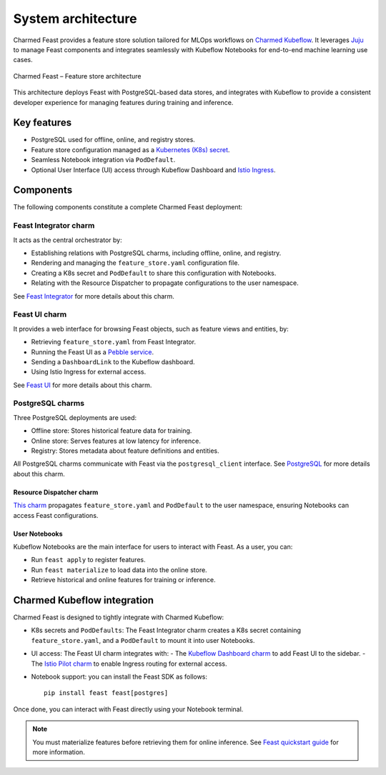 .. _charmed-feast-architecture:

System architecture
======================

Charmed Feast provides a feature store solution tailored for MLOps workflows on `Charmed Kubeflow <https://charmed-kubeflow.io/docs>`_. 
It leverages `Juju <https://juju.is/>`_ to manage Feast components and integrates seamlessly with Kubeflow Notebooks for end-to-end machine learning use cases.

.. figure:: /explanation/_static/feast.drawio.png
   :alt: Feast Architecture Diagram
   :align: center
   :width: 80%

   Charmed Feast – Feature store architecture

This architecture deploys Feast with PostgreSQL-based data stores, and integrates with Kubeflow to provide a consistent developer experience for managing features during training and inference.

Key features
------------

- PostgreSQL used for offline, online, and registry stores.
- Feature store configuration managed as a `Kubernetes (K8s) secret <https://kubernetes.io/docs/concepts/configuration/secret/>`_.
- Seamless Notebook integration via ``PodDefault``.
- Optional User Interface (UI) access through Kubeflow Dashboard and `Istio Ingress <https://charmhub.io/istio-ingressgateway>`_.

Components
----------

The following components constitute a complete Charmed Feast deployment:

Feast Integrator charm
^^^^^^^^^^^^^^^^^^^^^^^

It acts as the central orchestrator by:

- Establishing relations with PostgreSQL charms, including offline, online, and registry.
- Rendering and managing the ``feature_store.yaml`` configuration file.
- Creating a K8s secret and ``PodDefault`` to share this configuration with Notebooks.
- Relating with the Resource Dispatcher to propagate configurations to the user namespace.

See `Feast Integrator <https://charmhub.io/feast-integrator>`_ for more details about this charm.

Feast UI charm
^^^^^^^^^^^^^^^

It provides a web interface for browsing Feast objects, such as feature views and entities, by:

- Retrieving ``feature_store.yaml`` from Feast Integrator.
- Running the Feast UI as a `Pebble service <https://documentation.ubuntu.com/pebble/>`_.
- Sending a ``DashboardLink`` to the Kubeflow dashboard.
- Using Istio Ingress for external access.

See `Feast UI <https://charmhub.io/feast-ui>`_ for more details about this charm.

PostgreSQL charms
^^^^^^^^^^^^^^^^^^

Three PostgreSQL deployments are used:

- Offline store: Stores historical feature data for training.
- Online store: Serves features at low latency for inference.
- Registry: Stores metadata about feature definitions and entities.

All PostgreSQL charms communicate with Feast via the ``postgresql_client`` interface.
See `PostgreSQL <https://charmhub.io/postgresql-k8s>`_ for more details about this charm.

Resource Dispatcher charm 
~~~~~~~~~~~~~~~~~~~~~~~~~~

`This charm <https://github.com/canonical/resource-dispatcher>`_ propagates ``feature_store.yaml`` and ``PodDefault`` to the user namespace, ensuring Notebooks can access Feast configurations.

User Notebooks
~~~~~~~~~~~~~~~

Kubeflow Notebooks are the main interface for users to interact with Feast. As a user, you can:

- Run ``feast apply`` to register features.
- Run ``feast materialize`` to load data into the online store.
- Retrieve historical and online features for training or inference.

Charmed Kubeflow integration
----------------------------

Charmed Feast is designed to tightly integrate with Charmed Kubeflow:

- K8s secrets and ``PodDefaults``: The Feast Integrator charm creates a K8s secret containing ``feature_store.yaml``, and a ``PodDefault`` to mount it into user Notebooks.
- UI access: The Feast UI charm integrates with:
  - The `Kubeflow Dashboard charm <https://charmhub.io/kubeflow-dashboard>`_ to add Feast UI to the sidebar.
  - The `Istio Pilot charm <https://charmhub.io/istio-pilot>`_ to enable Ingress routing for external access.
- Notebook support: you can install the Feast SDK as follows::

    pip install feast feast[postgres]

Once done, you can interact with Feast directly using your Notebook terminal.

.. note::

  You must materialize features before retrieving them for online inference.
  See `Feast quickstart guide <https://docs.feast.dev/getting-started/quickstart>`_ for more information.